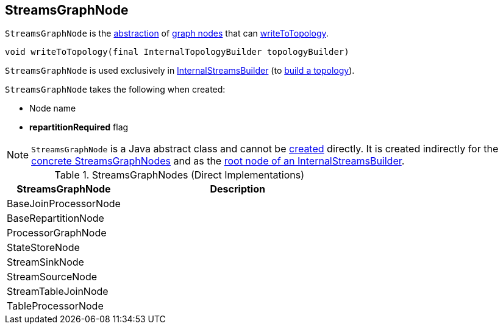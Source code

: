== [[StreamsGraphNode]] StreamsGraphNode

`StreamsGraphNode` is the <<contract, abstraction>> of <<implementations, graph nodes>> that can <<writeToTopology, writeToTopology>>.

[[contract]]
[[writeToTopology]]
[source, java]
----
void writeToTopology(final InternalTopologyBuilder topologyBuilder)
----

`StreamsGraphNode` is used exclusively in <<kafka-streams-InternalStreamsBuilder.adoc#root, InternalStreamsBuilder>> (to <<kafka-streams-InternalStreamsBuilder.adoc#buildAndOptimizeTopology, build a topology>>).

[[creating-instance]]
`StreamsGraphNode` takes the following when created:

* [[nodeName]] Node name
* [[repartitionRequired]] *repartitionRequired* flag

NOTE: `StreamsGraphNode` is a Java abstract class and cannot be <<creating-instance, created>> directly. It is created indirectly for the <<implementations, concrete StreamsGraphNodes>> and as the <<kafka-streams-InternalStreamsBuilder.adoc#root, root node of an InternalStreamsBuilder>>.

[[implementations]]
.StreamsGraphNodes (Direct Implementations)
[cols="1,2",options="header",width="100%"]
|===
| StreamsGraphNode
| Description

| BaseJoinProcessorNode
| [[BaseJoinProcessorNode]]

| BaseRepartitionNode
| [[BaseRepartitionNode]]

| ProcessorGraphNode
| [[ProcessorGraphNode]]

| StateStoreNode
| [[StateStoreNode]]

| StreamSinkNode
| [[StreamSinkNode]]

| StreamSourceNode
| [[StreamSourceNode]]

| StreamTableJoinNode
| [[StreamTableJoinNode]]

| TableProcessorNode
| [[TableProcessorNode]]

|===
